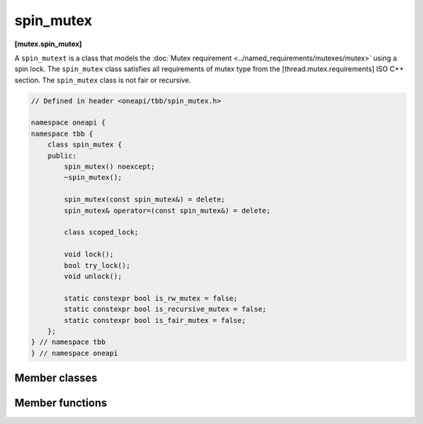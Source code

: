 .. SPDX-FileCopyrightText: 2019-2020 Intel Corporation
..
.. SPDX-License-Identifier: CC-BY-4.0

==========
spin_mutex
==========
**[mutex.spin_mutex]**

A ``spin_mutext`` is a class that models the :doc:`Mutex requirement <../named_requirements/mutexes/mutex>` using a spin lock.
The ``spin_mutex`` class satisfies all requirements of mutex type from the [thread.mutex.requirements] ISO C++ section.
The ``spin_mutex`` class is not fair or recursive.

.. code:: cpp

    // Defined in header <oneapi/tbb/spin_mutex.h>

    namespace oneapi {
    namespace tbb {
        class spin_mutex {
        public:
            spin_mutex() noexcept;
            ~spin_mutex();

            spin_mutex(const spin_mutex&) = delete;
            spin_mutex& operator=(const spin_mutex&) = delete;

            class scoped_lock;

            void lock();
            bool try_lock();
            void unlock();

            static constexpr bool is_rw_mutex = false;
            static constexpr bool is_recursive_mutex = false;
            static constexpr bool is_fair_mutex = false;
        };
    } // namespace tbb
    } // namespace oneapi 

Member classes
--------------

.. namespace:: oneapi::tbb::spin_mutex
	       
.. cpp:class:: scoped_lock

    Corresponding ``scoped_lock`` class. See the :doc:`Mutex requirement <../named_requirements/mutexes/mutex>`.

Member functions
----------------

.. cpp:function:: spin_mutex()

    Constructs ``spin_mutex`` with unlocked state.

.. cpp:function:: ~spin_mutex()

    Destroys an unlocked ``spin_mutex``.

.. cpp:function:: void lock()

    Acquires a lock. Spins if the lock is taken.

.. cpp:function:: bool try_lock()

    Attempts to acquire a lock (non-blocking). Returns **true** if lock is acquired; **false**, otherwise.

.. cpp:function:: void unlock()

    Releases a lock held by a current thread.

